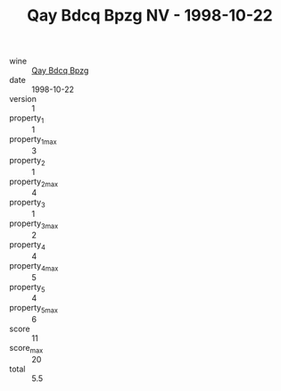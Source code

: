 :PROPERTIES:
:ID:                     b66fdbf8-6446-41c4-8296-4f35d8df81d3
:END:
#+TITLE: Qay Bdcq Bpzg NV - 1998-10-22

- wine :: [[id:29c8da97-2241-40f8-9484-2c6d49605a0d][Qay Bdcq Bpzg]]
- date :: 1998-10-22
- version :: 1
- property_1 :: 1
- property_1_max :: 3
- property_2 :: 1
- property_2_max :: 4
- property_3 :: 1
- property_3_max :: 2
- property_4 :: 4
- property_4_max :: 5
- property_5 :: 4
- property_5_max :: 6
- score :: 11
- score_max :: 20
- total :: 5.5


